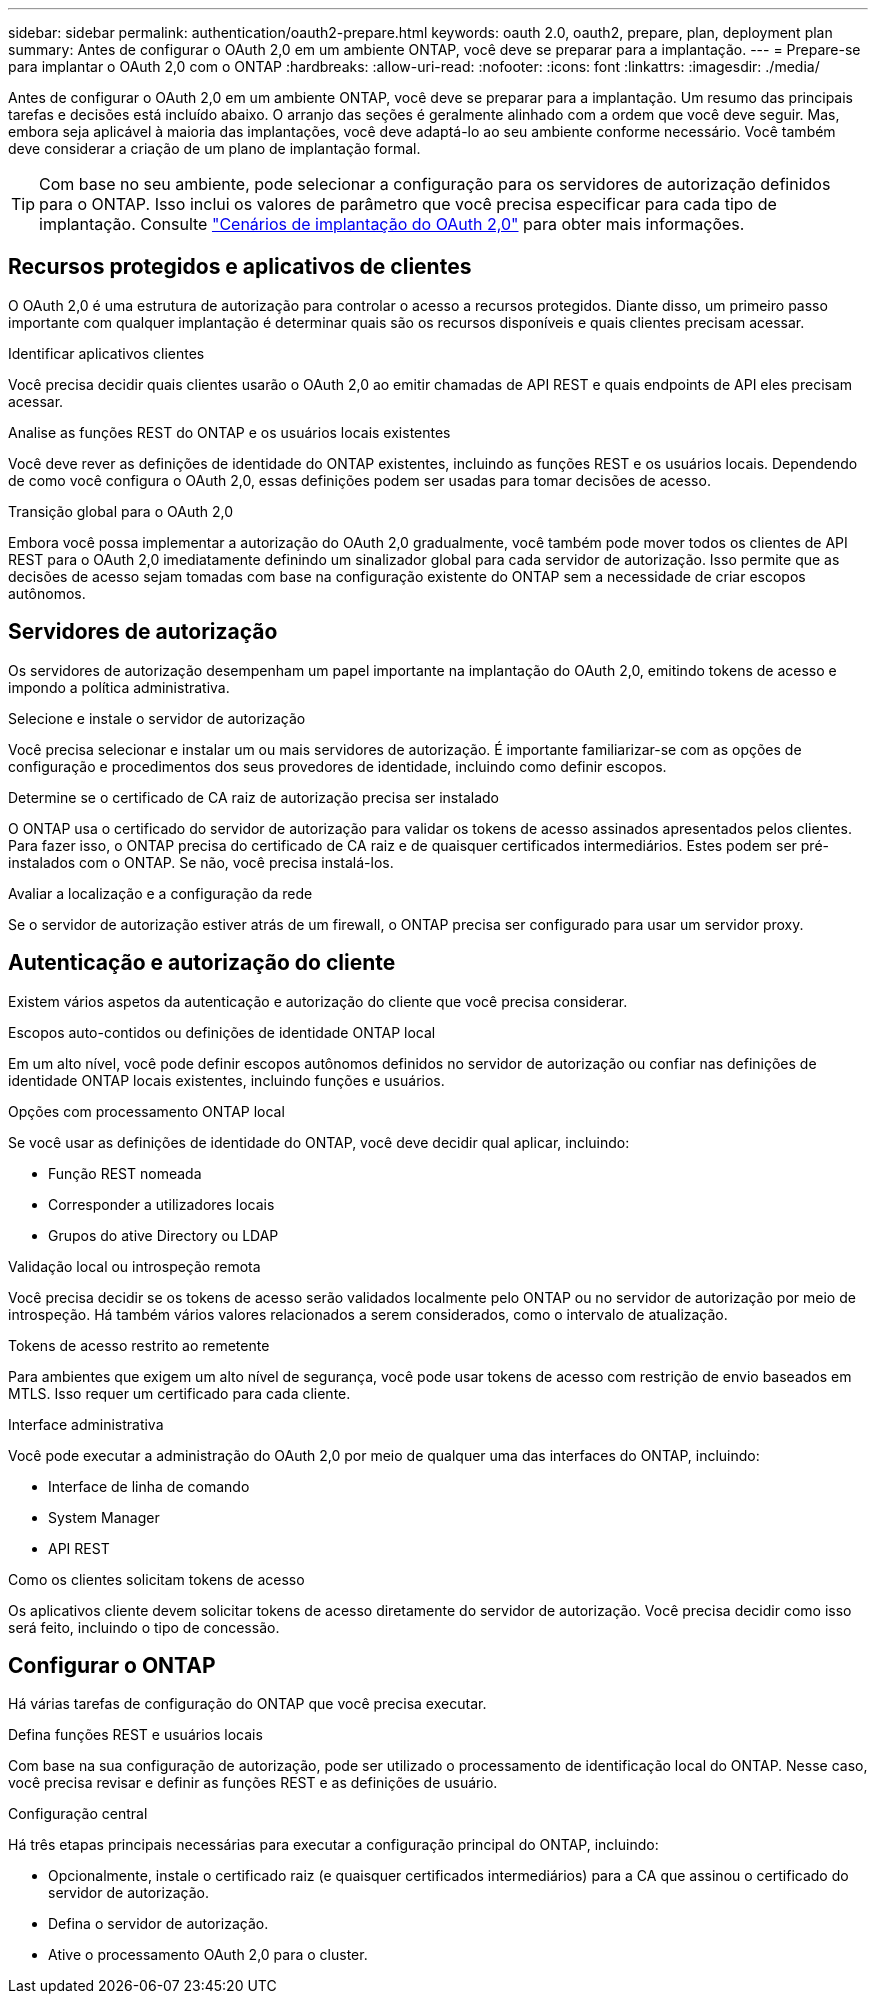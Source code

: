 ---
sidebar: sidebar 
permalink: authentication/oauth2-prepare.html 
keywords: oauth 2.0, oauth2, prepare, plan, deployment plan 
summary: Antes de configurar o OAuth 2,0 em um ambiente ONTAP, você deve se preparar para a implantação. 
---
= Prepare-se para implantar o OAuth 2,0 com o ONTAP
:hardbreaks:
:allow-uri-read: 
:nofooter: 
:icons: font
:linkattrs: 
:imagesdir: ./media/


[role="lead"]
Antes de configurar o OAuth 2,0 em um ambiente ONTAP, você deve se preparar para a implantação. Um resumo das principais tarefas e decisões está incluído abaixo. O arranjo das seções é geralmente alinhado com a ordem que você deve seguir. Mas, embora seja aplicável à maioria das implantações, você deve adaptá-lo ao seu ambiente conforme necessário. Você também deve considerar a criação de um plano de implantação formal.


TIP: Com base no seu ambiente, pode selecionar a configuração para os servidores de autorização definidos para o ONTAP. Isso inclui os valores de parâmetro que você precisa especificar para cada tipo de implantação. Consulte link:../authentication/oauth2-deployment-scenarios.html["Cenários de implantação do OAuth 2,0"] para obter mais informações.



== Recursos protegidos e aplicativos de clientes

O OAuth 2,0 é uma estrutura de autorização para controlar o acesso a recursos protegidos. Diante disso, um primeiro passo importante com qualquer implantação é determinar quais são os recursos disponíveis e quais clientes precisam acessar.

.Identificar aplicativos clientes
Você precisa decidir quais clientes usarão o OAuth 2,0 ao emitir chamadas de API REST e quais endpoints de API eles precisam acessar.

.Analise as funções REST do ONTAP e os usuários locais existentes
Você deve rever as definições de identidade do ONTAP existentes, incluindo as funções REST e os usuários locais. Dependendo de como você configura o OAuth 2,0, essas definições podem ser usadas para tomar decisões de acesso.

.Transição global para o OAuth 2,0
Embora você possa implementar a autorização do OAuth 2,0 gradualmente, você também pode mover todos os clientes de API REST para o OAuth 2,0 imediatamente definindo um sinalizador global para cada servidor de autorização. Isso permite que as decisões de acesso sejam tomadas com base na configuração existente do ONTAP sem a necessidade de criar escopos autônomos.



== Servidores de autorização

Os servidores de autorização desempenham um papel importante na implantação do OAuth 2,0, emitindo tokens de acesso e impondo a política administrativa.

.Selecione e instale o servidor de autorização
Você precisa selecionar e instalar um ou mais servidores de autorização. É importante familiarizar-se com as opções de configuração e procedimentos dos seus provedores de identidade, incluindo como definir escopos.

.Determine se o certificado de CA raiz de autorização precisa ser instalado
O ONTAP usa o certificado do servidor de autorização para validar os tokens de acesso assinados apresentados pelos clientes. Para fazer isso, o ONTAP precisa do certificado de CA raiz e de quaisquer certificados intermediários. Estes podem ser pré-instalados com o ONTAP. Se não, você precisa instalá-los.

.Avaliar a localização e a configuração da rede
Se o servidor de autorização estiver atrás de um firewall, o ONTAP precisa ser configurado para usar um servidor proxy.



== Autenticação e autorização do cliente

Existem vários aspetos da autenticação e autorização do cliente que você precisa considerar.

.Escopos auto-contidos ou definições de identidade ONTAP local
Em um alto nível, você pode definir escopos autônomos definidos no servidor de autorização ou confiar nas definições de identidade ONTAP locais existentes, incluindo funções e usuários.

.Opções com processamento ONTAP local
Se você usar as definições de identidade do ONTAP, você deve decidir qual aplicar, incluindo:

* Função REST nomeada
* Corresponder a utilizadores locais
* Grupos do ative Directory ou LDAP


.Validação local ou introspeção remota
Você precisa decidir se os tokens de acesso serão validados localmente pelo ONTAP ou no servidor de autorização por meio de introspeção. Há também vários valores relacionados a serem considerados, como o intervalo de atualização.

.Tokens de acesso restrito ao remetente
Para ambientes que exigem um alto nível de segurança, você pode usar tokens de acesso com restrição de envio baseados em MTLS. Isso requer um certificado para cada cliente.

.Interface administrativa
Você pode executar a administração do OAuth 2,0 por meio de qualquer uma das interfaces do ONTAP, incluindo:

* Interface de linha de comando
* System Manager
* API REST


.Como os clientes solicitam tokens de acesso
Os aplicativos cliente devem solicitar tokens de acesso diretamente do servidor de autorização. Você precisa decidir como isso será feito, incluindo o tipo de concessão.



== Configurar o ONTAP

Há várias tarefas de configuração do ONTAP que você precisa executar.

.Defina funções REST e usuários locais
Com base na sua configuração de autorização, pode ser utilizado o processamento de identificação local do ONTAP. Nesse caso, você precisa revisar e definir as funções REST e as definições de usuário.

.Configuração central
Há três etapas principais necessárias para executar a configuração principal do ONTAP, incluindo:

* Opcionalmente, instale o certificado raiz (e quaisquer certificados intermediários) para a CA que assinou o certificado do servidor de autorização.
* Defina o servidor de autorização.
* Ative o processamento OAuth 2,0 para o cluster.

